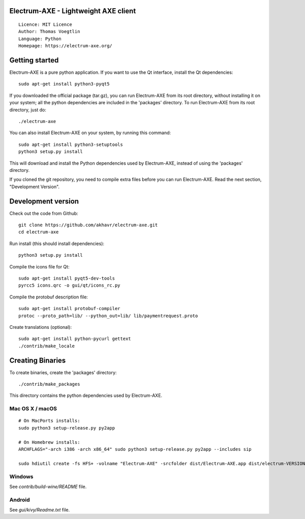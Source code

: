 Electrum-AXE - Lightweight AXE client
=====================================

::

  Licence: MIT Licence
  Author: Thomas Voegtlin
  Language: Python
  Homepage: https://electrum-axe.org/


.. image:: https://travis-ci.org/axerunners/electrum-axe.svg?branch=master
    :target: https://travis-ci.org/axerunners/electrum-axe
    :alt: Build Status





Getting started
===============

Electrum-AXE is a pure python application. If you want to use the
Qt interface, install the Qt dependencies::

    sudo apt-get install python3-pyqt5

If you downloaded the official package (tar.gz), you can run
Electrum-AXE from its root directory, without installing it on your
system; all the python dependencies are included in the 'packages'
directory. To run Electrum-AXE from its root directory, just do::

    ./electrum-axe

You can also install Electrum-AXE on your system, by running this command::

    sudo apt-get install python3-setuptools
    python3 setup.py install

This will download and install the Python dependencies used by
Electrum-AXE, instead of using the 'packages' directory.

If you cloned the git repository, you need to compile extra files
before you can run Electrum-AXE. Read the next section, "Development
Version".



Development version
===================

Check out the code from Github::

    git clone https://github.com/akhavr/electrum-axe.git
    cd electrum-axe

Run install (this should install dependencies)::

    python3 setup.py install

Compile the icons file for Qt::

    sudo apt-get install pyqt5-dev-tools
    pyrcc5 icons.qrc -o gui/qt/icons_rc.py

Compile the protobuf description file::

    sudo apt-get install protobuf-compiler
    protoc --proto_path=lib/ --python_out=lib/ lib/paymentrequest.proto

Create translations (optional)::

    sudo apt-get install python-pycurl gettext
    ./contrib/make_locale




Creating Binaries
=================


To create binaries, create the 'packages' directory::

    ./contrib/make_packages

This directory contains the python dependencies used by Electrum-AXE.

Mac OS X / macOS
--------

::

    # On MacPorts installs:
    sudo python3 setup-release.py py2app

    # On Homebrew installs:
    ARCHFLAGS="-arch i386 -arch x86_64" sudo python3 setup-release.py py2app --includes sip

    sudo hdiutil create -fs HFS+ -volname "Electrum-AXE" -srcfolder dist/Electrum-AXE.app dist/electrum-VERSION-macosx.dmg

Windows
-------

See `contrib/build-wine/README` file.


Android
-------

See `gui/kivy/Readme.txt` file.
